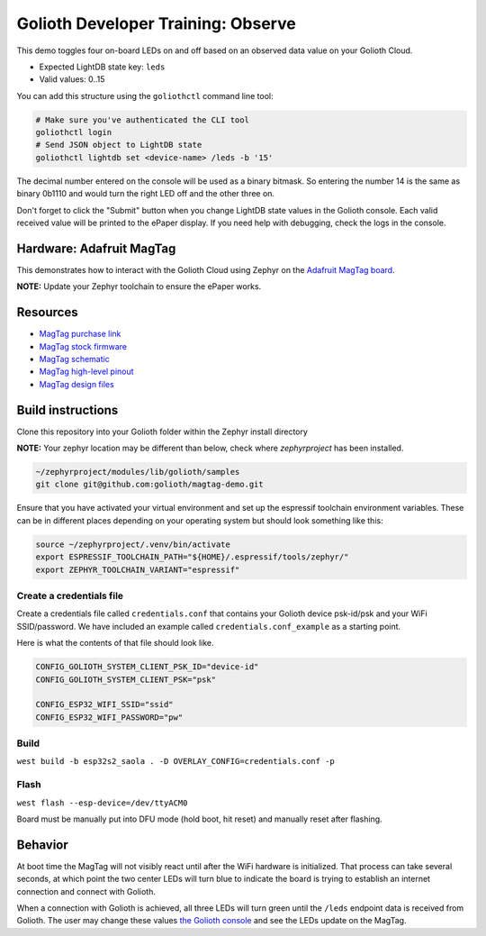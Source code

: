 Golioth Developer Training: Observe
###################################

This demo toggles four on-board LEDs on and off based on an observed data value
on your Golioth Cloud.

* Expected LightDB state key: ``leds``
* Valid values: 0..15

You can add this structure using the ``goliothctl`` command line tool:

.. code-block:: bash

   # Make sure you've authenticated the CLI tool
   goliothctl login
   # Send JSON object to LightDB state
   goliothctl lightdb set <device-name> /leds -b '15'

The decimal number entered on the console will be used as a binary bitmask. So
entering the number 14 is the same as binary 0b1110 and would turn the right LED
off and the other three on.

Don't forget to click the "Submit" button when you change LightDB state values
in the Golioth console. Each valid received value will be printed to the ePaper
display. If you need help with debugging, check the logs in the console.

Hardware: Adafruit MagTag
*************************

This demonstrates how to interact with the Golioth Cloud using Zephyr on the
`Adafruit MagTag board`_.

**NOTE:** Update your Zephyr toolchain to ensure the ePaper works.

Resources
*********

* `MagTag purchase link`_
* `MagTag stock firmware`_ 
* `MagTag schematic`_
* `MagTag high-level pinout`_
* `MagTag design files`_

Build instructions
******************

Clone this repository into your Golioth folder within the Zephyr install
directory

**NOTE:** Your zephyr location may be different than below, check where
`zephyrproject` has been installed.

.. code-block:: bash

   ~/zephyrproject/modules/lib/golioth/samples
   git clone git@github.com:golioth/magtag-demo.git

Ensure that you have activated your virtual environment and set up the
espressif toolchain environment variables. These can be in different places
depending on your operating system but should look something like this:

.. code-block:: bash

   source ~/zephyrproject/.venv/bin/activate
   export ESPRESSIF_TOOLCHAIN_PATH="${HOME}/.espressif/tools/zephyr/"
   export ZEPHYR_TOOLCHAIN_VARIANT="espressif"

Create a credentials file
=========================

Create a credentials file called ``credentials.conf`` that contains your
Golioth device psk-id/psk and your WiFi SSID/password. We have included an
example called ``credentials.conf_example`` as a starting point.

Here is what the contents of that file should look like.

.. code-block::

   CONFIG_GOLIOTH_SYSTEM_CLIENT_PSK_ID="device-id"
   CONFIG_GOLIOTH_SYSTEM_CLIENT_PSK="psk"

   CONFIG_ESP32_WIFI_SSID="ssid"
   CONFIG_ESP32_WIFI_PASSWORD="pw"

Build
=====

``west build -b esp32s2_saola . -D OVERLAY_CONFIG=credentials.conf -p``

Flash
=====

``west flash --esp-device=/dev/ttyACM0``

Board must be manually put into DFU mode (hold boot, hit reset) and manually
reset after flashing.

Behavior
********

At boot time the MagTag will not visibly react until after the WiFi hardware is
initialized. That process can take several seconds, at which point the two center
LEDs will turn blue to indicate the board is trying to establish an internet
connection and connect with Golioth.

When a connection with Golioth is achieved, all three LEDs will turn green until
the ``/leds`` endpoint data is received from Golioth. The user may change these
values `the Golioth console`_ and see the LEDs update on the MagTag.

.. _Adafruit MagTag board: https://learn.adafruit.com/adafruit-magtag
.. _MagTag purchase link: https://www.adafruit.com/magtag
.. _MagTag stock firmware: https://learn.adafruit.com/adafruit-magtag/downloads#all-in-one-shipping-demo-3077979-2
.. _MagTag schematic: https://learn.adafruit.com/assets/96946
.. _MagTag high-level pinout: https://github.com/adafruit/Adafruit_MagTag_PCBs/blob/main/Adafruit%20MagTag%20ESP32-S2%20pinout.pdf
.. _MagTag design files: https://github.com/adafruit/Adafruit_MagTag_PCBs
.. _AdafruitAdafruit MagTag board: https://www.adafruit.com/magtag
.. _the Golioth console: https://console.golioth.io/
